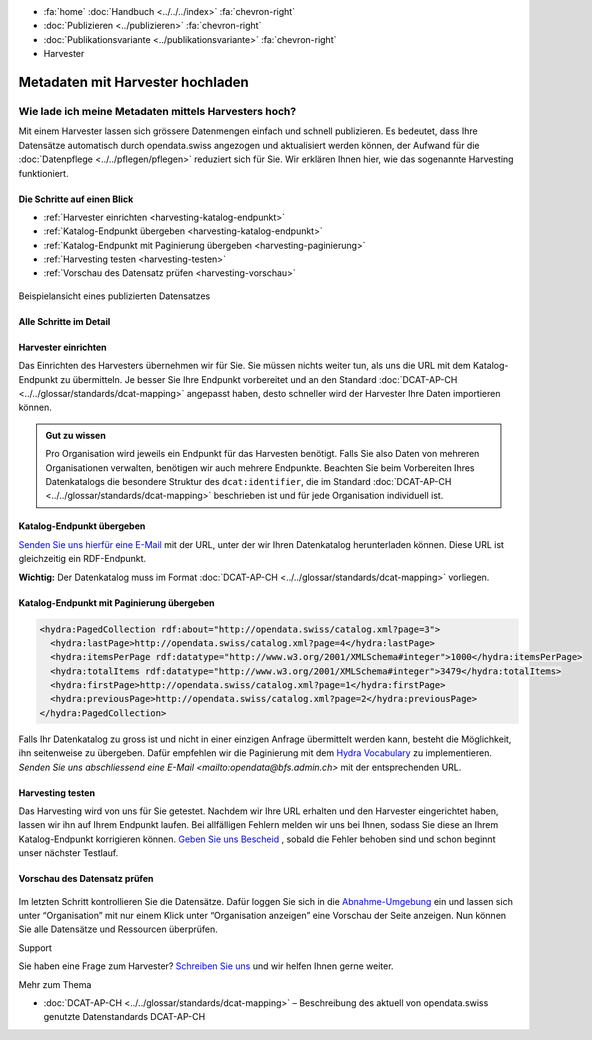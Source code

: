 .. container:: custom-breadcrumbs

   - :fa:`home` :doc:`Handbuch <../../../index>` :fa:`chevron-right`
   - :doc:`Publizieren <../publizieren>` :fa:`chevron-right`
   - :doc:`Publikationsvariante <../publikationsvariante>` :fa:`chevron-right`
   - Harvester

************************************
Metadaten mit Harvester hochladen
************************************

Wie lade ich meine Metadaten mittels Harvesters hoch?
======================================================


.. container:: Intro

    Mit einem Harvester lassen sich grössere Datenmengen einfach und schnell
    publizieren. Es bedeutet, dass Ihre Datensätze automatisch durch opendata.swiss
    angezogen und aktualisiert werden können, der Aufwand für die
    :doc:`Datenpflege <../../pflegen/pflegen>`
    reduziert sich für Sie. Wir erklären Ihnen hier,
    wie das sogenannte Harvesting funktioniert.

Die Schritte auf einen Blick
-----------------------------

- :ref:`Harvester einrichten <harvesting-katalog-endpunkt>`
- :ref:`Katalog-Endpunkt übergeben <harvesting-katalog-endpunkt>`
- :ref:`Katalog-Endpunkt mit Paginierung übergeben <harvesting-paginierung>`
- :ref:`Harvesting testen <harvesting-testen>`
- :ref:`Vorschau des Datensatz prüfen <harvesting-vorschau>`

.. figure:: ../../../_static/images/publizieren/xm-hochladen-frontend.png
   :alt: xml hochladen

.. container:: bildunterschrift

   Beispielansicht eines publizierten Datensatzes

Alle Schritte im Detail
------------------------

.. _harvesting-einrichten:

Harvester einrichten
-----------------------

Das Einrichten des Harvesters übernehmen wir für Sie.
Sie müssen nichts weiter tun, als uns die URL mit dem Katalog-Endpunkt
zu übermitteln. Je besser Sie Ihre Endpunkt vorbereitet und an den
Standard  :doc:`DCAT-AP-CH <../../glossar/standards/dcat-mapping>`
angepasst haben, desto schneller wird der Harvester Ihre Daten importieren können.

.. admonition:: Gut zu wissen

    Pro Organisation wird jeweils ein Endpunkt für das Harvesten
    benötigt. Falls Sie also Daten von mehreren Organisationen verwalten,
    benötigen wir auch mehrere Endpunkte. Beachten Sie beim Vorbereiten
    Ihres Datenkatalogs die besondere Struktur des
    ``dcat:identifier``, die im
    Standard :doc:`DCAT-AP-CH <../../glossar/standards/dcat-mapping>`
    beschrieben ist und für jede Organisation individuell ist.

.. _harvesting-katalog-endpunkt:

Katalog-Endpunkt übergeben
---------------------------

`Senden Sie uns hierfür eine E-Mail <mailto:opendata@bfs.admin.ch>`__ mit der URL,
unter der wir Ihren Datenkatalog herunterladen können.
Diese URL ist gleichzeitig ein RDF-Endpunkt.

**Wichtig:** Der Datenkatalog muss im Format
:doc:`DCAT-AP-CH <../../glossar/standards/dcat-mapping>` vorliegen.

.. _harvesting-paginierung:

Katalog-Endpunkt mit Paginierung übergeben
--------------------------------------------

.. code-block:: xml

  <hydra:PagedCollection rdf:about="http://opendata.swiss/catalog.xml?page=3">
    <hydra:lastPage>http://opendata.swiss/catalog.xml?page=4</hydra:lastPage>
    <hydra:itemsPerPage rdf:datatype="http://www.w3.org/2001/XMLSchema#integer">1000</hydra:itemsPerPage>
    <hydra:totalItems rdf:datatype="http://www.w3.org/2001/XMLSchema#integer">3479</hydra:totalItems>
    <hydra:firstPage>http://opendata.swiss/catalog.xml?page=1</hydra:firstPage>
    <hydra:previousPage>http://opendata.swiss/catalog.xml?page=2</hydra:previousPage>
  </hydra:PagedCollection>

Falls Ihr Datenkatalog zu gross ist und nicht in einer einzigen Anfrage
übermittelt werden kann, besteht die Möglichkeit, ihn seitenweise zu übergeben.
Dafür empfehlen wir die Paginierung mit dem
`Hydra Vocabulary <https://www.hydra-cg.com/spec/latest/core/>`__ zu
implementieren. `Senden Sie uns abschliessend eine E-Mail <mailto:opendata@bfs.admin.ch>`
mit der entsprechenden URL.

.. _harvesting-testen:

Harvesting testen
--------------------

Das Harvesting wird von uns für Sie getestet. Nachdem wir Ihre URL
erhalten und den Harvester eingerichtet haben, lassen wir ihn auf Ihrem
Endpunkt laufen. Bei allfälligen Fehlern melden wir uns bei Ihnen, sodass Sie
diese an Ihrem Katalog-Endpunkt korrigieren können.
`Geben Sie uns Bescheid <mailto:opendata@bfs.admin.ch>`__ , sobald die Fehler behoben
sind und schon beginnt unser nächster Testlauf.

.. _harvesting-vorschau:

Vorschau des Datensatz prüfen
------------------------------

.. figure:: ../../../_static/images/publizieren/harvesting-frontend-check.png
   :alt: xml hochladen

Im letzten Schritt kontrollieren Sie die Datensätze. Dafür loggen Sie sich
in die `Abnahme-Umgebung <http://ogdch-abnahme.clients.liip.ch/de>`__ ein und
lassen sich unter “Organisation” mit nur einem Klick unter
“Organisation anzeigen” eine Vorschau der Seite anzeigen.
Nun können Sie alle Datensätze und Ressourcen überprüfen.

.. container:: support

   Support

Sie haben eine Frage zum Harvester?
`Schreiben Sie uns <mailto:opendata@bfs.admin.ch>`__
und wir helfen Ihnen gerne weiter.

.. container:: materialien

   Mehr zum Thema

- :doc:`DCAT-AP-CH <../../glossar/standards/dcat-mapping>` – Beschreibung des
  aktuell von opendata.swiss genutzte Datenstandards DCAT-AP-CH
